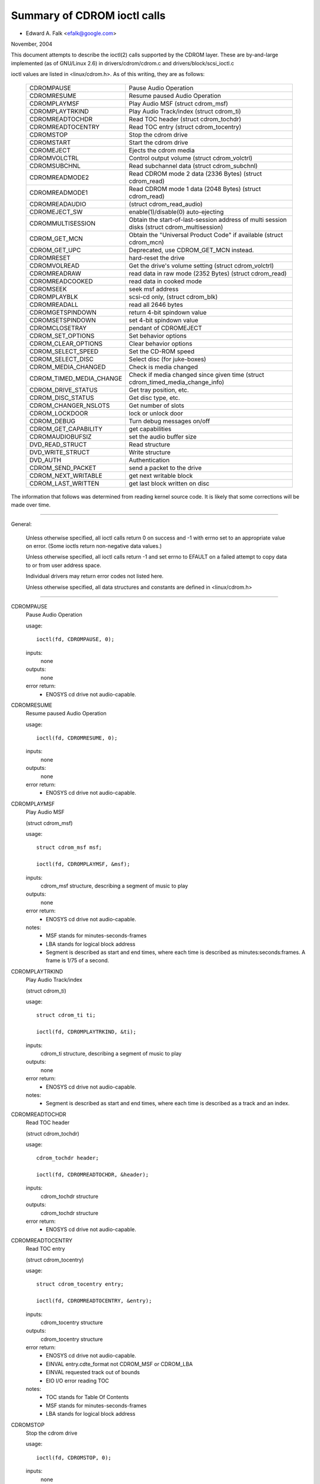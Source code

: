============================
Summary of CDROM ioctl calls
============================

- Edward A. Falk <efalk@google.com>

November, 2004

This document attempts to describe the ioctl(2) calls supported by
the CDROM layer.  These are by-and-large implemented (as of GNU/Linux 2.6)
in drivers/cdrom/cdrom.c and drivers/block/scsi_ioctl.c

ioctl values are listed in <linux/cdrom.h>.  As of this writing, they
are as follows:

	========================  ===============================================
	CDROMPAUSE		  Pause Audio Operation
	CDROMRESUME		  Resume paused Audio Operation
	CDROMPLAYMSF		  Play Audio MSF (struct cdrom_msf)
	CDROMPLAYTRKIND		  Play Audio Track/index (struct cdrom_ti)
	CDROMREADTOCHDR		  Read TOC header (struct cdrom_tochdr)
	CDROMREADTOCENTRY	  Read TOC entry (struct cdrom_tocentry)
	CDROMSTOP		  Stop the cdrom drive
	CDROMSTART		  Start the cdrom drive
	CDROMEJECT		  Ejects the cdrom media
	CDROMVOLCTRL		  Control output volume (struct cdrom_volctrl)
	CDROMSUBCHNL		  Read subchannel data (struct cdrom_subchnl)
	CDROMREADMODE2		  Read CDROM mode 2 data (2336 Bytes)
				  (struct cdrom_read)
	CDROMREADMODE1		  Read CDROM mode 1 data (2048 Bytes)
				  (struct cdrom_read)
	CDROMREADAUDIO		  (struct cdrom_read_audio)
	CDROMEJECT_SW		  enable(1)/disable(0) auto-ejecting
	CDROMMULTISESSION	  Obtain the start-of-last-session
				  address of multi session disks
				  (struct cdrom_multisession)
	CDROM_GET_MCN		  Obtain the "Universal Product Code"
				  if available (struct cdrom_mcn)
	CDROM_GET_UPC		  Deprecated, use CDROM_GET_MCN instead.
	CDROMRESET		  hard-reset the drive
	CDROMVOLREAD		  Get the drive's volume setting
				  (struct cdrom_volctrl)
	CDROMREADRAW		  read data in raw mode (2352 Bytes)
				  (struct cdrom_read)
	CDROMREADCOOKED		  read data in cooked mode
	CDROMSEEK		  seek msf address
	CDROMPLAYBLK		  scsi-cd only, (struct cdrom_blk)
	CDROMREADALL		  read all 2646 bytes
	CDROMGETSPINDOWN	  return 4-bit spindown value
	CDROMSETSPINDOWN	  set 4-bit spindown value
	CDROMCLOSETRAY		  pendant of CDROMEJECT
	CDROM_SET_OPTIONS	  Set behavior options
	CDROM_CLEAR_OPTIONS	  Clear behavior options
	CDROM_SELECT_SPEED	  Set the CD-ROM speed
	CDROM_SELECT_DISC	  Select disc (for juke-boxes)
	CDROM_MEDIA_CHANGED	  Check is media changed
	CDROM_TIMED_MEDIA_CHANGE  Check if media changed
				  since given time
				  (struct cdrom_timed_media_change_info)
	CDROM_DRIVE_STATUS	  Get tray position, etc.
	CDROM_DISC_STATUS	  Get disc type, etc.
	CDROM_CHANGER_NSLOTS	  Get number of slots
	CDROM_LOCKDOOR		  lock or unlock door
	CDROM_DEBUG		  Turn debug messages on/off
	CDROM_GET_CAPABILITY	  get capabilities
	CDROMAUDIOBUFSIZ	  set the audio buffer size
	DVD_READ_STRUCT		  Read structure
	DVD_WRITE_STRUCT	  Write structure
	DVD_AUTH		  Authentication
	CDROM_SEND_PACKET	  send a packet to the drive
	CDROM_NEXT_WRITABLE	  get next writable block
	CDROM_LAST_WRITTEN	  get last block written on disc
	========================  ===============================================


The information that follows was determined from reading kernel source
code.  It is likely that some corrections will be made over time.

------------------------------------------------------------------------------

General:

	Unless otherwise specified, all ioctl calls return 0 on success
	and -1 with errno set to an appropriate value on error.  (Some
	ioctls return non-negative data values.)

	Unless otherwise specified, all ioctl calls return -1 and set
	errno to EFAULT on a failed attempt to copy data to or from user
	address space.

	Individual drivers may return error codes not listed here.

	Unless otherwise specified, all data structures and constants
	are defined in <linux/cdrom.h>

------------------------------------------------------------------------------


CDROMPAUSE
	Pause Audio Operation


	usage::

	  ioctl(fd, CDROMPAUSE, 0);


	inputs:
		none


	outputs:
		none


	error return:
	  - ENOSYS	cd drive not audio-capable.


CDROMRESUME
	Resume paused Audio Operation


	usage::

	  ioctl(fd, CDROMRESUME, 0);


	inputs:
		none


	outputs:
		none


	error return:
	  - ENOSYS	cd drive not audio-capable.


CDROMPLAYMSF
	Play Audio MSF

	(struct cdrom_msf)


	usage::

	  struct cdrom_msf msf;

	  ioctl(fd, CDROMPLAYMSF, &msf);

	inputs:
		cdrom_msf structure, describing a segment of music to play


	outputs:
		none


	error return:
	  - ENOSYS	cd drive not audio-capable.

	notes:
		- MSF stands for minutes-seconds-frames
		- LBA stands for logical block address
		- Segment is described as start and end times, where each time
		  is described as minutes:seconds:frames.
		  A frame is 1/75 of a second.


CDROMPLAYTRKIND
	Play Audio Track/index

	(struct cdrom_ti)


	usage::

	  struct cdrom_ti ti;

	  ioctl(fd, CDROMPLAYTRKIND, &ti);

	inputs:
		cdrom_ti structure, describing a segment of music to play


	outputs:
		none


	error return:
	  - ENOSYS	cd drive not audio-capable.

	notes:
		- Segment is described as start and end times, where each time
		  is described as a track and an index.



CDROMREADTOCHDR
	Read TOC header

	(struct cdrom_tochdr)


	usage::

	  cdrom_tochdr header;

	  ioctl(fd, CDROMREADTOCHDR, &header);

	inputs:
		cdrom_tochdr structure


	outputs:
		cdrom_tochdr structure


	error return:
	  - ENOSYS	cd drive not audio-capable.



CDROMREADTOCENTRY
	Read TOC entry

	(struct cdrom_tocentry)


	usage::

	  struct cdrom_tocentry entry;

	  ioctl(fd, CDROMREADTOCENTRY, &entry);

	inputs:
		cdrom_tocentry structure


	outputs:
		cdrom_tocentry structure


	error return:
	  - ENOSYS	cd drive not audio-capable.
	  - EINVAL	entry.cdte_format not CDROM_MSF or CDROM_LBA
	  - EINVAL	requested track out of bounds
	  - EIO		I/O error reading TOC

	notes:
		- TOC stands for Table Of Contents
		- MSF stands for minutes-seconds-frames
		- LBA stands for logical block address



CDROMSTOP
	Stop the cdrom drive


	usage::

	  ioctl(fd, CDROMSTOP, 0);


	inputs:
		none


	outputs:
		none


	error return:
	  - ENOSYS	cd drive not audio-capable.

	notes:
	  - Exact interpretation of this ioctl depends on the device,
	    but most seem to spin the drive down.


CDROMSTART
	Start the cdrom drive


	usage::

	  ioctl(fd, CDROMSTART, 0);


	inputs:
		none


	outputs:
		none


	error return:
	  - ENOSYS	cd drive not audio-capable.

	notes:
	  - Exact interpretation of this ioctl depends on the device,
	    but most seem to spin the drive up and/or close the tray.
	    Other devices ignore the ioctl completely.


CDROMEJECT
	- Ejects the cdrom media


	usage::

	  ioctl(fd, CDROMEJECT, 0);


	inputs:
		none


	outputs:
		none


	error returns:
	  - ENOSYS	cd drive not capable of ejecting
	  - EBUSY	other processes are accessing drive, or door is locked

	notes:
		- See CDROM_LOCKDOOR, below.




CDROMCLOSETRAY
	pendant of CDROMEJECT


	usage::

	  ioctl(fd, CDROMCLOSETRAY, 0);


	inputs:
		none


	outputs:
		none


	error returns:
	  - ENOSYS	cd drive not capable of closing the tray
	  - EBUSY	other processes are accessing drive, or door is locked

	notes:
		- See CDROM_LOCKDOOR, below.




CDROMVOLCTRL
	Control output volume (struct cdrom_volctrl)


	usage::

	  struct cdrom_volctrl volume;

	  ioctl(fd, CDROMVOLCTRL, &volume);

	inputs:
		cdrom_volctrl structure containing volumes for up to 4
		channels.

	outputs:
		none


	error return:
	  - ENOSYS	cd drive not audio-capable.



CDROMVOLREAD
	Get the drive's volume setting

	(struct cdrom_volctrl)


	usage::

	  struct cdrom_volctrl volume;

	  ioctl(fd, CDROMVOLREAD, &volume);

	inputs:
		none


	outputs:
		The current volume settings.


	error return:
	  - ENOSYS	cd drive not audio-capable.



CDROMSUBCHNL
	Read subchannel data

	(struct cdrom_subchnl)


	usage::

	  struct cdrom_subchnl q;

	  ioctl(fd, CDROMSUBCHNL, &q);

	inputs:
		cdrom_subchnl structure


	outputs:
		cdrom_subchnl structure


	error return:
	  - ENOSYS	cd drive not audio-capable.
	  - EINVAL	format not CDROM_MSF or CDROM_LBA

	notes:
		- Format is converted to CDROM_MSF or CDROM_LBA
		  as per user request on return



CDROMREADRAW
	read data in raw mode (2352 Bytes)

	(struct cdrom_read)

	usage::

	  union {

	    struct cdrom_msf msf;		/* input */
	    char buffer[CD_FRAMESIZE_RAW];	/* return */
	  } arg;
	  ioctl(fd, CDROMREADRAW, &arg);

	inputs:
		cdrom_msf structure indicating an address to read.

		Only the start values are significant.

	outputs:
		Data written to address provided by user.


	error return:
	  - EINVAL	address less than 0, or msf less than 0:2:0
	  - ENOMEM	out of memory

	notes:
		- As of 2.6.8.1, comments in <linux/cdrom.h> indicate that this
		  ioctl accepts a cdrom_read structure, but actual source code
		  reads a cdrom_msf structure and writes a buffer of data to
		  the same address.

		- MSF values are converted to LBA values via this formula::

		    lba = (((m * CD_SECS) + s) * CD_FRAMES + f) - CD_MSF_OFFSET;




CDROMREADMODE1
	Read CDROM mode 1 data (2048 Bytes)

	(struct cdrom_read)

	notes:
		Identical to CDROMREADRAW except that block size is
		CD_FRAMESIZE (2048) bytes



CDROMREADMODE2
	Read CDROM mode 2 data (2336 Bytes)

	(struct cdrom_read)

	notes:
		Identical to CDROMREADRAW except that block size is
		CD_FRAMESIZE_RAW0 (2336) bytes



CDROMREADAUDIO
	(struct cdrom_read_audio)

	usage::

	  struct cdrom_read_audio ra;

	  ioctl(fd, CDROMREADAUDIO, &ra);

	inputs:
		cdrom_read_audio structure containing read start
		point and length

	outputs:
		audio data, returned to buffer indicated by ra


	error return:
	  - EINVAL	format not CDROM_MSF or CDROM_LBA
	  - EINVAL	nframes not in range [1 75]
	  - ENXIO	drive has no queue (probably means invalid fd)
	  - ENOMEM	out of memory


CDROMEJECT_SW
	enable(1)/disable(0) auto-ejecting


	usage::

	  int val;

	  ioctl(fd, CDROMEJECT_SW, val);

	inputs:
		Flag specifying auto-eject flag.


	outputs:
		none


	error return:
	  - ENOSYS	Drive is not capable of ejecting.
	  - EBUSY	Door is locked




CDROMMULTISESSION
	Obtain the start-of-last-session address of multi session disks

	(struct cdrom_multisession)

	usage::

	  struct cdrom_multisession ms_info;

	  ioctl(fd, CDROMMULTISESSION, &ms_info);

	inputs:
		cdrom_multisession structure containing desired

	  format.

	outputs:
		cdrom_multisession structure is filled with last_session
		information.

	error return:
	  - EINVAL	format not CDROM_MSF or CDROM_LBA


CDROM_GET_MCN
	Obtain the "Universal Product Code"
	if available

	(struct cdrom_mcn)


	usage::

	  struct cdrom_mcn mcn;

	  ioctl(fd, CDROM_GET_MCN, &mcn);

	inputs:
		none


	outputs:
		Universal Product Code


	error return:
	  - ENOSYS	Drive is not capable of reading MCN data.

	notes:
		- Source code comments state::

		    The following function is implemented, although very few
		    audio discs give Universal Product Code information, which
		    should just be the Medium Catalog Number on the box.  Note,
		    that the way the code is written on the CD is /not/ uniform
		    across all discs!




CDROM_GET_UPC
	CDROM_GET_MCN  (deprecated)


	Not implemented, as of 2.6.8.1



CDROMRESET
	hard-reset the drive


	usage::

	  ioctl(fd, CDROMRESET, 0);


	inputs:
		none


	outputs:
		none


	error return:
	  - EACCES	Access denied:  requires CAP_SYS_ADMIN
	  - ENOSYS	Drive is not capable of resetting.




CDROMREADCOOKED
	read data in cooked mode


	usage::

	  u8 buffer[CD_FRAMESIZE]

	  ioctl(fd, CDROMREADCOOKED, buffer);

	inputs:
		none


	outputs:
		2048 bytes of data, "cooked" mode.


	notes:
		Not implemented on all drives.





CDROMREADALL
	read all 2646 bytes


	Same as CDROMREADCOOKED, but reads 2646 bytes.



CDROMSEEK
	seek msf address


	usage::

	  struct cdrom_msf msf;

	  ioctl(fd, CDROMSEEK, &msf);

	inputs:
		MSF address to seek to.


	outputs:
		none




CDROMPLAYBLK
	scsi-cd only

	(struct cdrom_blk)


	usage::

	  struct cdrom_blk blk;

	  ioctl(fd, CDROMPLAYBLK, &blk);

	inputs:
		Region to play


	outputs:
		none




CDROMGETSPINDOWN
	Obsolete, was ide-cd only


	usage::

	  char spindown;

	  ioctl(fd, CDROMGETSPINDOWN, &spindown);

	inputs:
		none


	outputs:
		The value of the current 4-bit spindown value.





CDROMSETSPINDOWN
	Obsolete, was ide-cd only


	usage::

	  char spindown

	  ioctl(fd, CDROMSETSPINDOWN, &spindown);

	inputs:
		4-bit value used to control spindown (TODO: more detail here)


	outputs:
		none






CDROM_SET_OPTIONS
	Set behavior options


	usage::

	  int options;

	  ioctl(fd, CDROM_SET_OPTIONS, options);

	inputs:
		New values for drive options.  The logical 'or' of:

	    ==============      ==================================
	    CDO_AUTO_CLOSE	close tray on first open(2)
	    CDO_AUTO_EJECT	open tray on last release
	    CDO_USE_FFLAGS	use O_NONBLOCK information on open
	    CDO_LOCK		lock tray on open files
	    CDO_CHECK_TYPE	check type on open for data
	    ==============      ==================================

	outputs:
		Returns the resulting options settings in the
		ioctl return value.  Returns -1 on error.

	error return:
	  - ENOSYS	selected option(s) not supported by drive.




CDROM_CLEAR_OPTIONS
	Clear behavior options


	Same as CDROM_SET_OPTIONS, except that selected options are
	turned off.



CDROM_SELECT_SPEED
	Set the CD-ROM speed


	usage::

	  int speed;

	  ioctl(fd, CDROM_SELECT_SPEED, speed);

	inputs:
		New drive speed.


	outputs:
		none


	error return:
	  - ENOSYS	speed selection not supported by drive.



CDROM_SELECT_DISC
	Select disc (for juke-boxes)


	usage::

	  int disk;

	  ioctl(fd, CDROM_SELECT_DISC, disk);

	inputs:
		Disk to load into drive.


	outputs:
		none


	error return:
	  - EINVAL	Disk number beyond capacity of drive



CDROM_MEDIA_CHANGED
	Check is media changed


	usage::

	  int slot;

	  ioctl(fd, CDROM_MEDIA_CHANGED, slot);

	inputs:
		Slot number to be tested, always zero except for jukeboxes.

		May also be special values CDSL_NONE or CDSL_CURRENT

	outputs:
		Ioctl return value is 0 or 1 depending on whether the media

	  has been changed, or -1 on error.

	error returns:
	  - ENOSYS	Drive can't detect media change
	  - EINVAL	Slot number beyond capacity of drive
	  - ENOMEM	Out of memory



CDROM_DRIVE_STATUS
	Get tray position, etc.


	usage::

	  int slot;

	  ioctl(fd, CDROM_DRIVE_STATUS, slot);

	inputs:
		Slot number to be tested, always zero except for jukeboxes.

		May also be special values CDSL_NONE or CDSL_CURRENT

	outputs:
		Ioctl return value will be one of the following values

	  from <linux/cdrom.h>:

	    =================== ==========================
	    CDS_NO_INFO		Information not available.
	    CDS_NO_DISC
	    CDS_TRAY_OPEN
	    CDS_DRIVE_NOT_READY
	    CDS_DISC_OK
	    -1			error
	    =================== ==========================

	error returns:
	  - ENOSYS	Drive can't detect drive status
	  - EINVAL	Slot number beyond capacity of drive
	  - ENOMEM	Out of memory




CDROM_DISC_STATUS
	Get disc type, etc.


	usage::

	  ioctl(fd, CDROM_DISC_STATUS, 0);


	inputs:
		none


	outputs:
		Ioctl return value will be one of the following values

	  from <linux/cdrom.h>:

	    - CDS_NO_INFO
	    - CDS_AUDIO
	    - CDS_MIXED
	    - CDS_XA_2_2
	    - CDS_XA_2_1
	    - CDS_DATA_1

	error returns:
		none at present

	notes:
	    - Source code comments state::


		Ok, this is where problems start.  The current interface for
		the CDROM_DISC_STATUS ioctl is flawed.  It makes the false
		assumption that CDs are all CDS_DATA_1 or all CDS_AUDIO, etc.
		Unfortunately, while this is often the case, it is also
		very common for CDs to have some tracks with data, and some
		tracks with audio.	Just because I feel like it, I declare
		the following to be the best way to cope.  If the CD has
		ANY data tracks on it, it will be returned as a data CD.
		If it has any XA tracks, I will return it as that.	Now I
		could simplify this interface by combining these returns with
		the above, but this more clearly demonstrates the problem
		with the current interface.  Too bad this wasn't designed
		to use bitmasks...	       -Erik

		Well, now we have the option CDS_MIXED: a mixed-type CD.
		User level programmers might feel the ioctl is not very
		useful.
				---david




CDROM_CHANGER_NSLOTS
	Get number of slots


	usage::

	  ioctl(fd, CDROM_CHANGER_NSLOTS, 0);


	inputs:
		none


	outputs:
		The ioctl return value will be the number of slots in a
		CD changer.  Typically 1 for non-multi-disk devices.

	error returns:
		none



CDROM_LOCKDOOR
	lock or unlock door


	usage::

	  int lock;

	  ioctl(fd, CDROM_LOCKDOOR, lock);

	inputs:
		Door lock flag, 1=lock, 0=unlock


	outputs:
		none


	error returns:
	  - EDRIVE_CANT_DO_THIS

				Door lock function not supported.
	  - EBUSY

				Attempt to unlock when multiple users
				have the drive open and not CAP_SYS_ADMIN

	notes:
		As of 2.6.8.1, the lock flag is a global lock, meaning that
		all CD drives will be locked or unlocked together.  This is
		probably a bug.

		The EDRIVE_CANT_DO_THIS value is defined in <linux/cdrom.h>
		and is currently (2.6.8.1) the same as EOPNOTSUPP



CDROM_DEBUG
	Turn debug messages on/off


	usage::

	  int debug;

	  ioctl(fd, CDROM_DEBUG, debug);

	inputs:
		Cdrom debug flag, 0=disable, 1=enable


	outputs:
		The ioctl return value will be the new debug flag.


	error return:
	  - EACCES	Access denied:  requires CAP_SYS_ADMIN



CDROM_GET_CAPABILITY
	get capabilities


	usage::

	  ioctl(fd, CDROM_GET_CAPABILITY, 0);


	inputs:
		none


	outputs:
		The ioctl return value is the current device capability
		flags.  See CDC_CLOSE_TRAY, CDC_OPEN_TRAY, etc.



CDROMAUDIOBUFSIZ
	set the audio buffer size


	usage::

	  int arg;

	  ioctl(fd, CDROMAUDIOBUFSIZ, val);

	inputs:
		New audio buffer size


	outputs:
		The ioctl return value is the new audio buffer size, or -1
		on error.

	error return:
	  - ENOSYS	Not supported by this driver.

	notes:
		Not supported by all drivers.




DVD_READ_STRUCT			Read structure

	usage::

	  dvd_struct s;

	  ioctl(fd, DVD_READ_STRUCT, &s);

	inputs:
		dvd_struct structure, containing:

	    =================== ==========================================
	    type		specifies the information desired, one of
				DVD_STRUCT_PHYSICAL, DVD_STRUCT_COPYRIGHT,
				DVD_STRUCT_DISCKEY, DVD_STRUCT_BCA,
				DVD_STRUCT_MANUFACT
	    physical.layer_num	desired layer, indexed from 0
	    copyright.layer_num	desired layer, indexed from 0
	    disckey.agid
	    =================== ==========================================

	outputs:
		dvd_struct structure, containing:

	    =================== ================================
	    physical		for type == DVD_STRUCT_PHYSICAL
	    copyright		for type == DVD_STRUCT_COPYRIGHT
	    disckey.value	for type == DVD_STRUCT_DISCKEY
	    bca.{len,value}	for type == DVD_STRUCT_BCA
	    manufact.{len,valu}	for type == DVD_STRUCT_MANUFACT
	    =================== ================================

	error returns:
	  - EINVAL	physical.layer_num exceeds number of layers
	  - EIO		Received invalid response from drive



DVD_WRITE_STRUCT		Write structure

	Not implemented, as of 2.6.8.1



DVD_AUTH			Authentication

	usage::

	  dvd_authinfo ai;

	  ioctl(fd, DVD_AUTH, &ai);

	inputs:
		dvd_authinfo structure.  See <linux/cdrom.h>


	outputs:
		dvd_authinfo structure.


	error return:
	  - ENOTTY	ai.type not recognized.



CDROM_SEND_PACKET
	send a packet to the drive


	usage::

	  struct cdrom_generic_command cgc;

	  ioctl(fd, CDROM_SEND_PACKET, &cgc);

	inputs:
		cdrom_generic_command structure containing the packet to send.


	outputs:
		none

	  cdrom_generic_command structure containing results.

	error return:
	  - EIO

			command failed.
	  - EPERM

			Operation not permitted, either because a
			write command was attempted on a drive which
			is opened read-only, or because the command
			requires CAP_SYS_RAWIO
	  - EINVAL

			cgc.data_direction not set



CDROM_NEXT_WRITABLE
	get next writable block


	usage::

	  long next;

	  ioctl(fd, CDROM_NEXT_WRITABLE, &next);

	inputs:
		none


	outputs:
		The next writable block.


	notes:
		If the device does not support this ioctl directly, the

	  ioctl will return CDROM_LAST_WRITTEN + 7.



CDROM_LAST_WRITTEN
	get last block written on disc


	usage::

	  long last;

	  ioctl(fd, CDROM_LAST_WRITTEN, &last);

	inputs:
		none


	outputs:
		The last block written on disc


	notes:
		If the device does not support this ioctl directly, the
		result is derived from the disc's table of contents.  If the
		table of contents can't be read, this ioctl returns an
		error.
